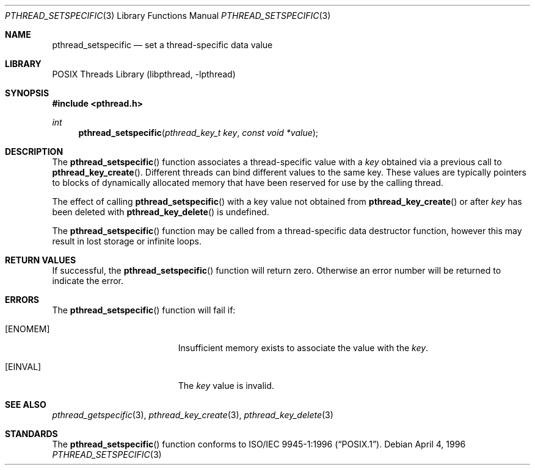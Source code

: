 .\" Copyright (c) 1996 John Birrell <jb@cimlogic.com.au>.
.\" All rights reserved.
.\"
.\" Redistribution and use in source and binary forms, with or without
.\" modification, are permitted provided that the following conditions
.\" are met:
.\" 1. Redistributions of source code must retain the above copyright
.\"    notice, this list of conditions and the following disclaimer.
.\" 2. Redistributions in binary form must reproduce the above copyright
.\"    notice, this list of conditions and the following disclaimer in the
.\"    documentation and/or other materials provided with the distribution.
.\" 3. All advertising materials mentioning features or use of this software
.\"    must display the following acknowledgement:
.\"	This product includes software developed by John Birrell.
.\" 4. Neither the name of the author nor the names of any co-contributors
.\"    may be used to endorse or promote products derived from this software
.\"    without specific prior written permission.
.\"
.\" THIS SOFTWARE IS PROVIDED BY JOHN BIRRELL AND CONTRIBUTORS ``AS IS'' AND
.\" ANY EXPRESS OR IMPLIED WARRANTIES, INCLUDING, BUT NOT LIMITED TO, THE
.\" IMPLIED WARRANTIES OF MERCHANTABILITY AND FITNESS FOR A PARTICULAR PURPOSE
.\" ARE DISCLAIMED.  IN NO EVENT SHALL THE REGENTS OR CONTRIBUTORS BE LIABLE
.\" FOR ANY DIRECT, INDIRECT, INCIDENTAL, SPECIAL, EXEMPLARY, OR CONSEQUENTIAL
.\" DAMAGES (INCLUDING, BUT NOT LIMITED TO, PROCUREMENT OF SUBSTITUTE GOODS
.\" OR SERVICES; LOSS OF USE, DATA, OR PROFITS; OR BUSINESS INTERRUPTION)
.\" HOWEVER CAUSED AND ON ANY THEORY OF LIABILITY, WHETHER IN CONTRACT, STRICT
.\" LIABILITY, OR TORT (INCLUDING NEGLIGENCE OR OTHERWISE) ARISING IN ANY WAY
.\" OUT OF THE USE OF THIS SOFTWARE, EVEN IF ADVISED OF THE POSSIBILITY OF
.\" SUCH DAMAGE.
.\"
.\" $FreeBSD: head/share/man/man3/pthread_setspecific.3 172880 2007-10-22 10:08:01Z ru $
.\"
.Dd April 4, 1996
.Dt PTHREAD_SETSPECIFIC 3
.Os
.Sh NAME
.Nm pthread_setspecific
.Nd set a thread-specific data value
.Sh LIBRARY
.Lb libpthread
.Sh SYNOPSIS
.In pthread.h
.Ft int
.Fn pthread_setspecific "pthread_key_t key" "const void *value"
.Sh DESCRIPTION
The
.Fn pthread_setspecific
function associates a thread-specific value with a
.Fa key
obtained via a previous call to
.Fn pthread_key_create .
Different threads can bind different values to the same key.
These values are
typically pointers to blocks of dynamically allocated memory that have been
reserved for use by the calling thread.
.Pp
The effect of calling
.Fn pthread_setspecific
with a key value not obtained from
.Fn pthread_key_create
or after
.Fa key
has been deleted with
.Fn pthread_key_delete
is undefined.
.Pp
The
.Fn pthread_setspecific
function may be called from a thread-specific data destructor function,
however this may result in lost storage or infinite loops.
.Sh RETURN VALUES
If successful, the
.Fn pthread_setspecific
function will return zero.
Otherwise an error number will be returned to
indicate the error.
.Sh ERRORS
The
.Fn pthread_setspecific
function will fail if:
.Bl -tag -width Er
.It Bq Er ENOMEM
Insufficient memory exists to associate the value with the
.Fa key .
.It Bq Er EINVAL
The
.Fa key
value is invalid.
.El
.Sh SEE ALSO
.Xr pthread_getspecific 3 ,
.Xr pthread_key_create 3 ,
.Xr pthread_key_delete 3
.Sh STANDARDS
The
.Fn pthread_setspecific
function conforms to
.St -p1003.1-96 .

